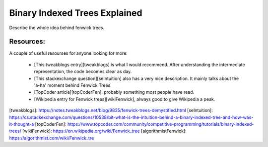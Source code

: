 Binary Indexed Trees Explained
-------------------------------

Describe the whole idea behind fenwick trees.

Resources:
==========

A couple of useful resourses for anyone looking for more:

 - [This tweakblogs entry][tweakblogs] is what I would recommend. After
   understanding the intermediate representation, the code becomes
   clear as day.
 - [This stackexchange question][seIntuition] also has a very nice
   description. It mainly talks about the 'a-ha' moment behind 
   Fenwick Trees.
 - [TopCoder article][topCoderFen], probably something most people
   have read.
 - [Wikipedia entry for Fenwick trees][wikiFenwick], always good to
   give Wikipedia a peak.

[tweakblogs]: https://notes.tweakblogs.net/blog/9835/fenwick-trees-demystified.html
[seIntuition]: https://cs.stackexchange.com/questions/10538/bit-what-is-the-intuition-behind-a-binary-indexed-tree-and-how-was-it-thought-a
[topCoderFen]: https://www.topcoder.com/community/competitive-programming/tutorials/binary-indexed-trees/
[wikiFenwick]: https://en.wikipedia.org/wiki/Fenwick_tree
[algorithmistFenwick]: https://algorithmist.com/wiki/Fenwick_tre